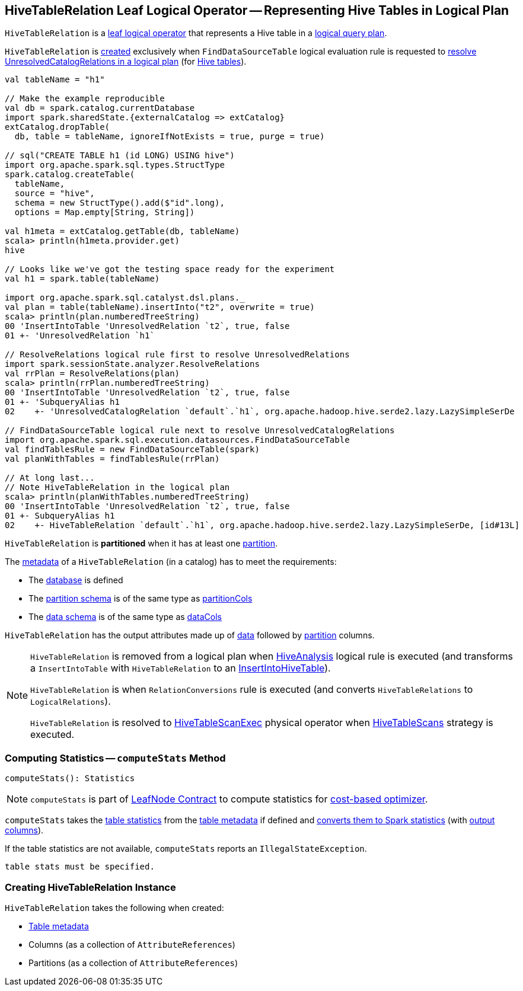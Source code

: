 == [[HiveTableRelation]] HiveTableRelation Leaf Logical Operator -- Representing Hive Tables in Logical Plan

`HiveTableRelation` is a link:spark-sql-LogicalPlan-LeafNode.adoc[leaf logical operator] that represents a Hive table in a link:spark-sql-LogicalPlan.adoc[logical query plan].

`HiveTableRelation` is <<creating-instance, created>> exclusively when `FindDataSourceTable` logical evaluation rule is requested to link:spark-sql-Analyzer-FindDataSourceTable.adoc#apply[resolve UnresolvedCatalogRelations in a logical plan] (for link:spark-sql-Analyzer-FindDataSourceTable.adoc#readHiveTable[Hive tables]).

[source, scala]
----
val tableName = "h1"

// Make the example reproducible
val db = spark.catalog.currentDatabase
import spark.sharedState.{externalCatalog => extCatalog}
extCatalog.dropTable(
  db, table = tableName, ignoreIfNotExists = true, purge = true)

// sql("CREATE TABLE h1 (id LONG) USING hive")
import org.apache.spark.sql.types.StructType
spark.catalog.createTable(
  tableName,
  source = "hive",
  schema = new StructType().add($"id".long),
  options = Map.empty[String, String])

val h1meta = extCatalog.getTable(db, tableName)
scala> println(h1meta.provider.get)
hive

// Looks like we've got the testing space ready for the experiment
val h1 = spark.table(tableName)

import org.apache.spark.sql.catalyst.dsl.plans._
val plan = table(tableName).insertInto("t2", overwrite = true)
scala> println(plan.numberedTreeString)
00 'InsertIntoTable 'UnresolvedRelation `t2`, true, false
01 +- 'UnresolvedRelation `h1`

// ResolveRelations logical rule first to resolve UnresolvedRelations
import spark.sessionState.analyzer.ResolveRelations
val rrPlan = ResolveRelations(plan)
scala> println(rrPlan.numberedTreeString)
00 'InsertIntoTable 'UnresolvedRelation `t2`, true, false
01 +- 'SubqueryAlias h1
02    +- 'UnresolvedCatalogRelation `default`.`h1`, org.apache.hadoop.hive.serde2.lazy.LazySimpleSerDe

// FindDataSourceTable logical rule next to resolve UnresolvedCatalogRelations
import org.apache.spark.sql.execution.datasources.FindDataSourceTable
val findTablesRule = new FindDataSourceTable(spark)
val planWithTables = findTablesRule(rrPlan)

// At long last...
// Note HiveTableRelation in the logical plan
scala> println(planWithTables.numberedTreeString)
00 'InsertIntoTable 'UnresolvedRelation `t2`, true, false
01 +- SubqueryAlias h1
02    +- HiveTableRelation `default`.`h1`, org.apache.hadoop.hive.serde2.lazy.LazySimpleSerDe, [id#13L]
----

[[isPartitioned]]
`HiveTableRelation` is *partitioned* when it has at least one <<partitionCols, partition>>.

The link:spark-sql-CatalogTable.adoc[metadata] of a `HiveTableRelation` (in a catalog) has to meet the requirements:

* The link:spark-sql-CatalogTable.adoc#identifier[database] is defined
* The link:spark-sql-CatalogTable.adoc#partitionSchema[partition schema] is of the same type as <<partitionCols, partitionCols>>
* The link:spark-sql-CatalogTable.adoc#dataSchema[data schema] is of the same type as <<dataCols, dataCols>>

[[output]]
`HiveTableRelation` has the output attributes made up of <<dataCols, data>> followed by <<partitionCols, partition>> columns.

[NOTE]
====
`HiveTableRelation` is removed from a logical plan when link:spark-sql-Analyzer-HiveAnalysis.adoc#apply[HiveAnalysis] logical rule is executed (and transforms a `InsertIntoTable` with `HiveTableRelation` to an link:spark-sql-LogicalPlan-InsertIntoHiveTable.adoc[InsertIntoHiveTable]).

`HiveTableRelation` is when `RelationConversions` rule is executed (and converts `HiveTableRelations` to `LogicalRelations`).

`HiveTableRelation` is resolved to link:spark-sql-SparkPlan-HiveTableScanExec.adoc[HiveTableScanExec] physical operator when link:spark-sql-SparkStrategy-HiveTableScans.adoc#apply[HiveTableScans] strategy is executed.
====

=== [[computeStats]] Computing Statistics -- `computeStats` Method

[source, scala]
----
computeStats(): Statistics
----

NOTE: `computeStats` is part of link:spark-sql-LogicalPlan-LeafNode.adoc#computeStats[LeafNode Contract] to compute statistics for link:spark-sql-cost-based-optimization.adoc[cost-based optimizer].

`computeStats` takes the link:spark-sql-CatalogTable.adoc#stats[table statistics] from the <<tableMeta, table metadata>> if defined and link:spark-sql-CatalogStatistics.adoc#toPlanStats[converts them to Spark statistics] (with <<output, output columns>>).

If the table statistics are not available, `computeStats` reports an `IllegalStateException`.

```
table stats must be specified.
```

=== [[creating-instance]] Creating HiveTableRelation Instance

`HiveTableRelation` takes the following when created:

* [[tableMeta]] link:spark-sql-CatalogTable.adoc[Table metadata]
* [[dataCols]] Columns (as a collection of `AttributeReferences`)
* [[partitionCols]] Partitions (as a collection of `AttributeReferences`)
